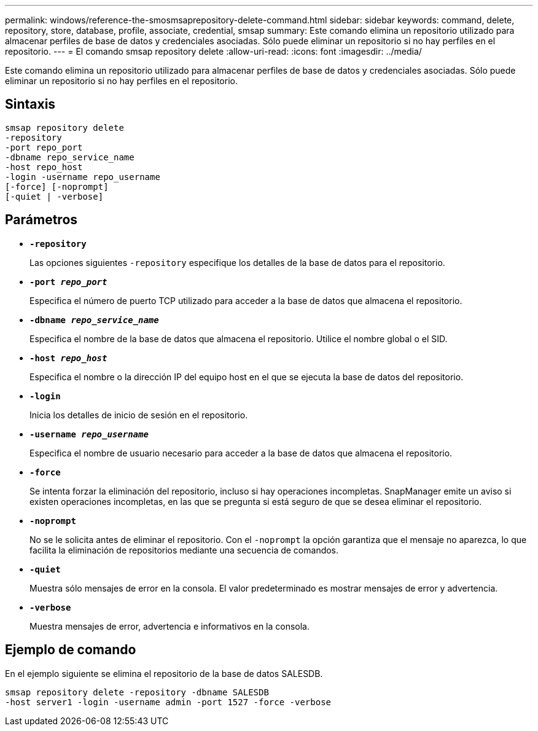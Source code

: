 ---
permalink: windows/reference-the-smosmsaprepository-delete-command.html 
sidebar: sidebar 
keywords: command, delete, repository, store, database, profile, associate, credential, smsap 
summary: Este comando elimina un repositorio utilizado para almacenar perfiles de base de datos y credenciales asociadas. Sólo puede eliminar un repositorio si no hay perfiles en el repositorio. 
---
= El comando smsap repository delete
:allow-uri-read: 
:icons: font
:imagesdir: ../media/


[role="lead"]
Este comando elimina un repositorio utilizado para almacenar perfiles de base de datos y credenciales asociadas. Sólo puede eliminar un repositorio si no hay perfiles en el repositorio.



== Sintaxis

[listing]
----

smsap repository delete
-repository
-port repo_port
-dbname repo_service_name
-host repo_host
-login -username repo_username
[-force] [-noprompt]
[-quiet | -verbose]
----


== Parámetros

* *`-repository`*
+
Las opciones siguientes `-repository` especifique los detalles de la base de datos para el repositorio.

* *`-port _repo_port_`*
+
Especifica el número de puerto TCP utilizado para acceder a la base de datos que almacena el repositorio.

* *`-dbname _repo_service_name_`*
+
Especifica el nombre de la base de datos que almacena el repositorio. Utilice el nombre global o el SID.

* *`-host _repo_host_`*
+
Especifica el nombre o la dirección IP del equipo host en el que se ejecuta la base de datos del repositorio.

* *`-login`*
+
Inicia los detalles de inicio de sesión en el repositorio.

* *`-username _repo_username_`*
+
Especifica el nombre de usuario necesario para acceder a la base de datos que almacena el repositorio.

* *`-force`*
+
Se intenta forzar la eliminación del repositorio, incluso si hay operaciones incompletas. SnapManager emite un aviso si existen operaciones incompletas, en las que se pregunta si está seguro de que se desea eliminar el repositorio.

* *`-noprompt`*
+
No se le solicita antes de eliminar el repositorio. Con el `-noprompt` la opción garantiza que el mensaje no aparezca, lo que facilita la eliminación de repositorios mediante una secuencia de comandos.

* *`-quiet`*
+
Muestra sólo mensajes de error en la consola. El valor predeterminado es mostrar mensajes de error y advertencia.

* *`-verbose`*
+
Muestra mensajes de error, advertencia e informativos en la consola.





== Ejemplo de comando

En el ejemplo siguiente se elimina el repositorio de la base de datos SALESDB.

[listing]
----
smsap repository delete -repository -dbname SALESDB
-host server1 -login -username admin -port 1527 -force -verbose
----